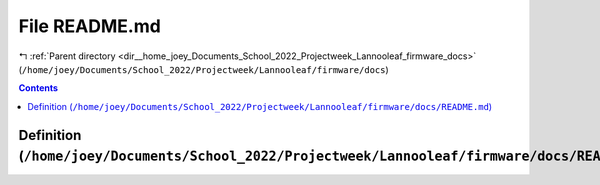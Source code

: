 
.. _file__home_joey_Documents_School_2022_Projectweek_Lannooleaf_firmware_docs_README.md:

File README.md
==============

|exhale_lsh| :ref:`Parent directory <dir__home_joey_Documents_School_2022_Projectweek_Lannooleaf_firmware_docs>` (``/home/joey/Documents/School_2022/Projectweek/Lannooleaf/firmware/docs``)

.. |exhale_lsh| unicode:: U+021B0 .. UPWARDS ARROW WITH TIP LEFTWARDS

.. contents:: Contents
   :local:
   :backlinks: none

Definition (``/home/joey/Documents/School_2022/Projectweek/Lannooleaf/firmware/docs/README.md``)
------------------------------------------------------------------------------------------------










